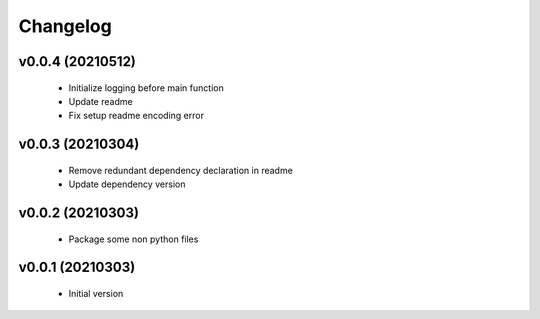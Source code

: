 Changelog
=========

v0.0.4 (20210512)
-----------------

    - Initialize logging before main function
    - Update readme
    - Fix setup readme encoding error

v0.0.3 (20210304)
-----------------

    - Remove redundant dependency declaration in readme
    - Update dependency version

v0.0.2 (20210303)
-----------------

    - Package some non python files

v0.0.1 (20210303)
-----------------

    - Initial version